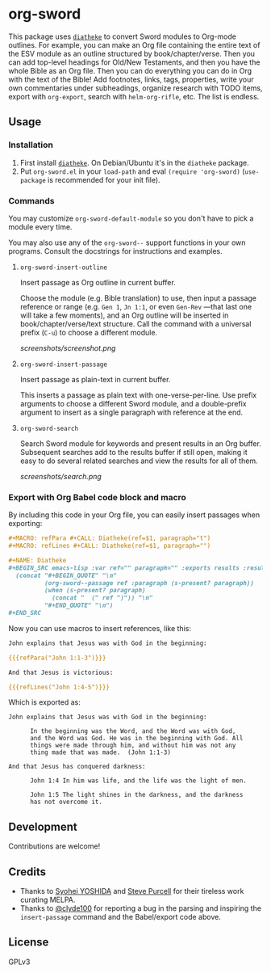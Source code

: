* org-sword

This package uses [[https://crosswire.org/wiki/Frontends:Diatheke][=diatheke=]] to convert Sword modules to Org-mode outlines.  For example, you can make an Org file containing the entire text of the ESV module as an outline structured by book/chapter/verse.  Then you can add top-level headings for Old/New Testaments, and then you have the whole Bible as an Org file.  Then you can do everything you can do in Org with the text of the Bible!  Add footnotes, links, tags, properties, write your own commentaries under subheadings, organize research with TODO items, export with =org-export=, search with =helm-org-rifle=, etc.  The list is endless.

** Usage

*** Installation

1.  First install [[https://crosswire.org/wiki/Frontends:Diatheke][=diatheke=]].  On Debian/Ubuntu it's in the =diatheke= package.
2.  Put =org-sword.el= in your =load-path= and eval =(require 'org-sword)= (=use-package= is recommended for your init file).

*** Commands

You may customize =org-sword-default-module= so you don't have to pick a module every time.

You may also use any of the =org-sword--= support functions in your own programs.  Consult the docstrings for instructions and examples.

**** =org-sword-insert-outline=

Insert passage as Org outline in current buffer.  

Choose the module (e.g. Bible translation) to use, then input a passage reference or range (e.g. ~Gen 1~, ~Jn 1:1~, or even ~Gen-Rev~ —that last one will take a few moments), and an Org outline will be inserted in book/chapter/verse/text structure.  Call the command with a universal prefix (=C-u=) to choose a different module.

[[screenshots/screenshot.png]]

**** =org-sword-insert-passage=

Insert passage as plain-text in current buffer.

This inserts a passage as plain text with one-verse-per-line.  Use prefix arguments to choose a different Sword module, and a double-prefix argument to insert as a single paragraph with reference at the end.

**** =org-sword-search=

Search Sword module for keywords and present results in an Org buffer.  Subsequent searches add to the results buffer if still open, making it easy to do several related searches and view the results for all of them.

[[screenshots/search.png]]

*** Export with Org Babel code block and macro

By including this code in your Org file, you can easily insert passages when exporting:

#+BEGIN_SRC org
  ,#+MACRO: refPara #+CALL: Diatheke(ref=$1, paragraph="t")
  ,#+MACRO: refLines #+CALL: Diatheke(ref=$1, paragraph="")

  ,#+NAME: Diatheke
  ,#+BEGIN_SRC emacs-lisp :var ref="" paragraph="" :exports results :results raw
    (concat "#+BEGIN_QUOTE" "\n"
            (org-sword--passage ref :paragraph (s-present? paragraph))
            (when (s-present? paragraph)
              (concat "  (" ref ")")) "\n" 
            "#+END_QUOTE" "\n")
  ,#+END_SRC
#+END_SRC

Now you can use macros to insert references, like this:

#+BEGIN_SRC org
  John explains that Jesus was with God in the beginning:

  {{{refPara("John 1:1-3")}}}

  And that Jesus is victorious:

  {{{refLines("John 1:4-5")}}}
#+END_SRC

Which is exported as:

#+BEGIN_EXAMPLE
John explains that Jesus was with God in the beginning:

      In the beginning was the Word, and the Word was with God,
      and the Word was God. He was in the beginning with God. All
      things were made through him, and without him was not any
      thing made that was made.  (John 1:1-3)

And that Jesus has conquered darkness:

      John 1:4 In him was life, and the life was the light of men.

      John 1:5 The light shines in the darkness, and the darkness
      has not overcome it.
#+END_EXAMPLE
** Development

Contributions are welcome!

** Credits

+  Thanks to [[https://github.com/syohex][Syohei YOSHIDA]] and [[https://github.com/purcell][Steve Purcell]] for their tireless work curating MELPA.
+  Thanks to [[https://github.com/clyde100][@clyde100]] for reporting a bug in the parsing and inspiring the =insert-passage= command and the Babel/export code above.

** License

GPLv3
